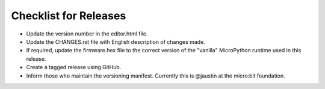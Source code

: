Checklist for Releases
======================

* Update the version number in the editor.html file.
* Update the CHANGES.rst file with English description of changes made.
* If required, update the firmware.hex file to the correct version of the "vanilla" MicroPython runtime used in this release.
* Create a tagged release using GitHub.
* Inform those who maintain the versioning manifest. Currently this is @jaustin at the micro:bit foundation.

